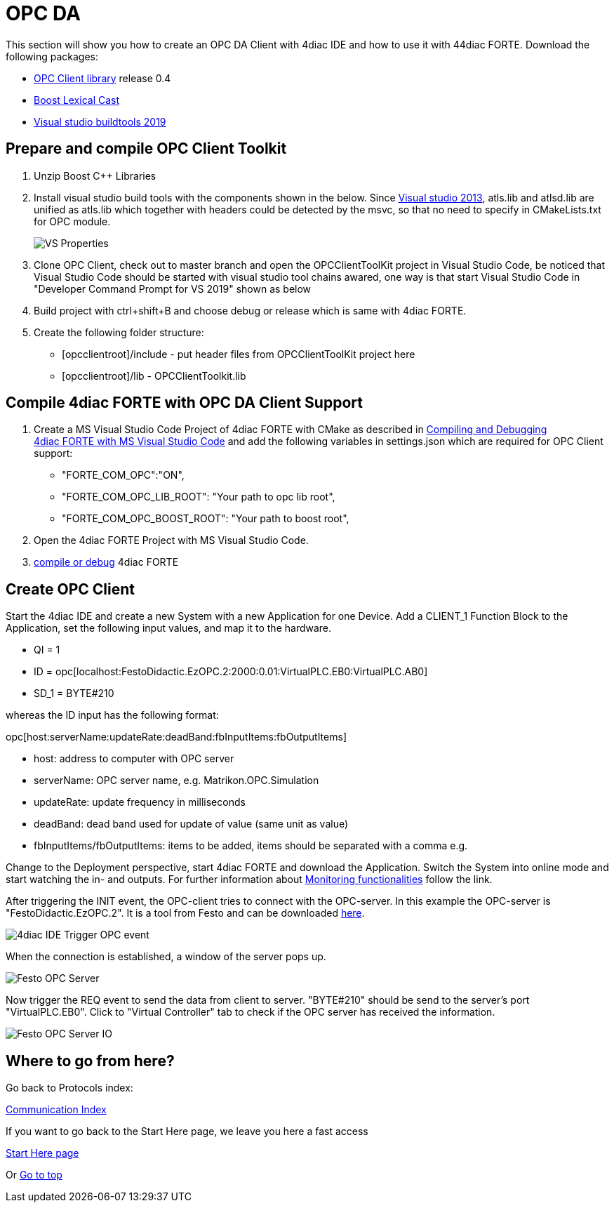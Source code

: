[[topOfPage]]
= OPC DA

This section will show you how to create an OPC DA Client with 4diac IDE
and how to use it with 44diac FORTE. Download the following packages:

* https://github.com/Tibalt/OPC_DA.git[OPC Client library] release 0.4
* http://www.boost.org[Boost Lexical Cast]
* https://visualstudio.microsoft.com/thank-you-downloading-visual-studio/?sku=BuildTools&rel=16[Visual
studio buildtools 2019]

== Prepare and compile OPC Client Toolkit

. Unzip Boost C++ Libraries
. [#msbuildtools]#Install visual studio build tools with the components
shown in the below. Since
https://docs.microsoft.com/en-us/cpp/porting/visual-cpp-change-history-2003-2015?redirectedfrom=MSDN&view=msvc-160#mfc-and-atl[Visual
studio 2013], atls.lib and atlsd.lib are unified as atls.lib which
together with headers could be detected by the msvc, so that no need to
specify in CMakeLists.txt for OPC module.#
+
image:img/opc_VSBuildtoolsInstallation.png[VS Properties]

. Clone OPC Client, check out to master branch and open the
OPCClientToolKit project in Visual Studio Code, be noticed that Visual
Studio Code should be started with visual studio tool chains awared, one
way is that start Visual Studio Code in "Developer Command Prompt for VS
2019" shown as below
. Build project with ctrl+shift+B and choose debug or release which is
same with 4diac FORTE.
. Create the following folder structure:
* [opcclientroot]/include - put header files from OPCClientToolKit
project here
* [opcclientroot]/lib - OPCClientToolkit.lib

== Compile 4diac FORTE with OPC DA Client Support

. Create a MS Visual Studio Code Project of 4diac FORTE with CMake as
described in
link:../../html/installation/visualStudioCode.html[Compiling and
Debugging 4diac FORTE with MS Visual Studio Code] and add the following
variables in settings.json which are required for OPC Client support:
* "FORTE_COM_OPC":"ON",
* "FORTE_COM_OPC_LIB_ROOT": "Your path to opc lib root",
* "FORTE_COM_OPC_BOOST_ROOT": "Your path to boost root",
. Open the 4diac FORTE Project with MS Visual Studio Code.
. link:../../html/installation/visualStudioCode.html[compile or debug]
4diac FORTE

== Create OPC Client

Start the 4diac IDE and create a new [.element61499]#System# with a new
[.element61499]#Application# for one [.element61499]#Device#. Add a
[.specificText]#CLIENT_1# Function Block to the
[.element61499]#Application#, set the following input values, and map it
to the hardware.

* QI = 1
* ID =
opc[localhost:FestoDidactic.EzOPC.2:2000:0.01:VirtualPLC.EB0:VirtualPLC.AB0]
* SD_1 = BYTE#210

whereas the ID input has the following format:

opc[host:serverName:updateRate:deadBand:fbInputItems:fbOutputItems]

* [.inlineTitle]#host#: address to computer with OPC server
* [.inlineTitle]#serverName#: OPC server name, e.g.
Matrikon.OPC.Simulation
* [.inlineTitle]#updateRate#: update frequency in milliseconds
* [.inlineTitle]#deadBand#: dead band used for update of value (same
unit as value)
* [.inlineTitle]#fbInputItems/fbOutputItems#: items to be added, items
should be separated with a comma e.g.

Change to the [.view4diac]#Deployment perspective#, start 4diac FORTE
and download the Application. Switch the System into online mode and
start watching the in- and outputs. For further information about
link:../../html/4diacIDE/use4diacLocally.html#monitoringApplication[Monitoring
functionalities] follow the link.

After triggering the INIT event, the OPC-client tries to connect with
the OPC-server. In this example the OPC-server is
"FestoDidactic.EzOPC.2". It is a tool from Festo and can be downloaded
http://www.festo-didactic.com/de-de/service/software/vollversion-demos/ezopc.htm[here].

image:img/opc_fordiacTrigger.png[4diac IDE Trigger OPC event]

When the connection is established, a window of the server pops up.

image:img/opc_festoOPCserver.png[Festo OPC Server]

Now trigger the REQ event to send the data from client to server.
"BYTE#210" should be send to the server's port "VirtualPLC.EB0". Click
to "Virtual Controller" tab to check if the OPC server has received the
information.

image:img/opc_festoOPCserverIO.png[Festo OPC Server IO]

== Where to go from here?

Go back to Protocols index:

xref:index.adoc[Communication Index]

If you want to go back to the Start Here page, we leave you here a fast
access

xref:../index.adoc[Start Here page]

Or link:#topOfPage[Go to top]
